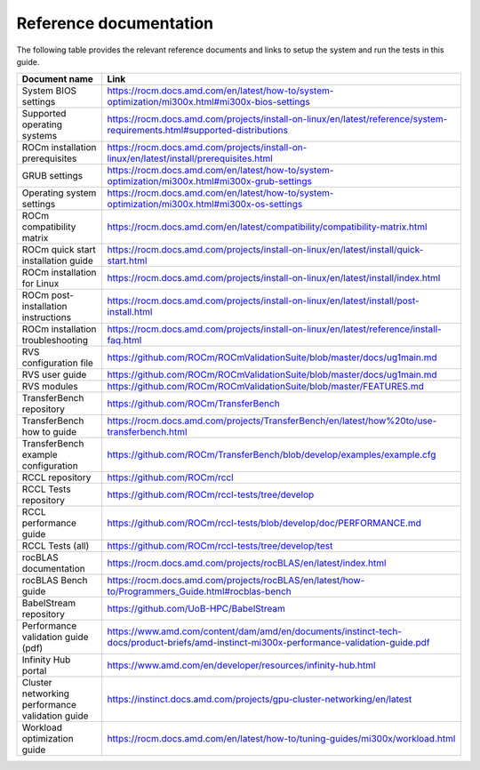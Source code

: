***********************
Reference documentation
***********************

The following table provides the relevant reference documents and links to
setup the system and run the tests in this guide.

.. list-table::
   :header-rows: 1

   * - Document name
     - Link

   * - System BIOS settings
     - `<https://rocm.docs.amd.com/en/latest/how-to/system-optimization/mi300x.html#mi300x-bios-settings>`__

   * - Supported operating systems
     - `<https://rocm.docs.amd.com/projects/install-on-linux/en/latest/reference/system-requirements.html#supported-distributions>`__

   * - ROCm installation prerequisites
     - `<https://rocm.docs.amd.com/projects/install-on-linux/en/latest/install/prerequisites.html>`__

   * - GRUB settings
     - `<https://rocm.docs.amd.com/en/latest/how-to/system-optimization/mi300x.html#mi300x-grub-settings>`__

   * - Operating system settings
     - `<https://rocm.docs.amd.com/en/latest/how-to/system-optimization/mi300x.html#mi300x-os-settings>`__

   * - ROCm compatibility matrix
     - `<https://rocm.docs.amd.com/en/latest/compatibility/compatibility-matrix.html>`__

   * - ROCm quick start installation guide
     - `<https://rocm.docs.amd.com/projects/install-on-linux/en/latest/install/quick-start.html>`__

   * - ROCm installation for Linux
     - `<https://rocm.docs.amd.com/projects/install-on-linux/en/latest/install/index.html>`__

   * - ROCm post-installation instructions
     - `<https://rocm.docs.amd.com/projects/install-on-linux/en/latest/install/post-install.html>`__

   * - ROCm installation troubleshooting
     - `<https://rocm.docs.amd.com/projects/install-on-linux/en/latest/reference/install-faq.html>`__

   * - RVS configuration file
     - `<https://github.com/ROCm/ROCmValidationSuite/blob/master/docs/ug1main.md>`__

   * - RVS user guide
     - `<https://github.com/ROCm/ROCmValidationSuite/blob/master/docs/ug1main.md>`__

   * - RVS modules
     - `<https://github.com/ROCm/ROCmValidationSuite/blob/master/FEATURES.md>`__

   * - TransferBench repository
     - `<https://github.com/ROCm/TransferBench>`__

   * - TransferBench how to guide
     - `<https://rocm.docs.amd.com/projects/TransferBench/en/latest/how%20to/use-transferbench.html>`__

   * - TransferBench example configuration
     - `<https://github.com/ROCm/TransferBench/blob/develop/examples/example.cfg>`__

   * - RCCL repository
     - `<https://github.com/ROCm/rccl>`__

   * - RCCL Tests repository
     - `<https://github.com/ROCm/rccl-tests/tree/develop>`__

   * - RCCL performance guide
     - `<https://github.com/ROCm/rccl-tests/blob/develop/doc/PERFORMANCE.md>`__

   * - RCCL Tests (all)
     - `<https://github.com/ROCm/rccl-tests/tree/develop/test>`__

   * - rocBLAS documentation
     - `<https://rocm.docs.amd.com/projects/rocBLAS/en/latest/index.html>`__

   * - rocBLAS Bench guide
     - `<https://rocm.docs.amd.com/projects/rocBLAS/en/latest/how-to/Programmers_Guide.html#rocblas-bench>`__

   * - BabelStream repository
     - `<https://github.com/UoB-HPC/BabelStream>`__

   * - Performance validation guide (pdf)
     - `<https://www.amd.com/content/dam/amd/en/documents/instinct-tech-docs/product-briefs/amd-instinct-mi300x-performance-validation-guide.pdf>`__

   * - Infinity Hub portal
     - `<https://www.amd.com/en/developer/resources/infinity-hub.html>`__

   * - Cluster networking performance validation guide
     - `<https://instinct.docs.amd.com/projects/gpu-cluster-networking/en/latest>`__

   * - Workload optimization guide
     - `<https://rocm.docs.amd.com/en/latest/how-to/tuning-guides/mi300x/workload.html>`__

